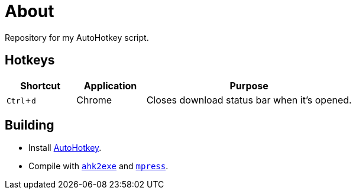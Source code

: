 :experimental:

= About

Repository for my AutoHotkey script.

== Hotkeys

[cols="1,1,3"]
|===
|Shortcut |Application |Purpose

|kbd:[Ctrl + d]
|Chrome
|Closes download status bar when it's opened.
|===

== Building

* Install https://autohotkey.com/[AutoHotkey].
* Compile with https://autohotkey.com/docs/Scripts.htm#ahk2exe[`ahk2exe`] and http://www.matcode.com/mpress.htm[`mpress`].

